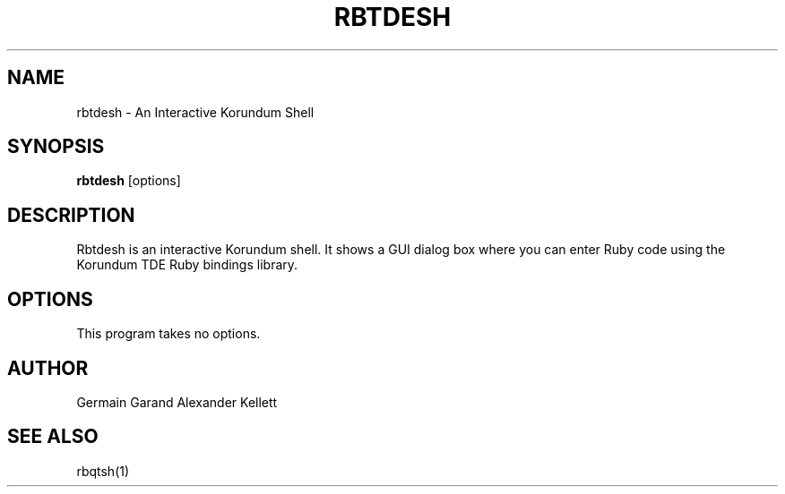 .TH RBTDESH 1 "Aug 2004" "Trinity Desktop Environment" "Korundum TDE Ruby Bindings Manual"
.SH NAME
rbtdesh \- An Interactive Korundum Shell
.SH SYNOPSIS
.B rbtdesh
[options]
.SH DESCRIPTION
Rbtdesh is an interactive Korundum shell.  It shows a GUI dialog box
where you can enter Ruby code using the Korundum TDE Ruby bindings
library.
.SH OPTIONS
This program takes no options.
.SH AUTHOR
Germain Garand
Alexander Kellett
.SH SEE ALSO
rbqtsh(1)
